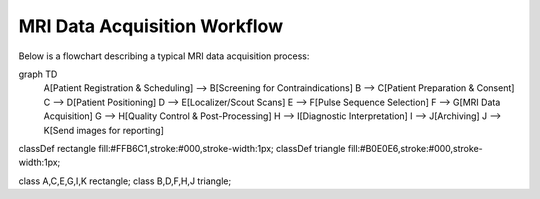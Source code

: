 MRI Data Acquisition Workflow
=============================

Below is a flowchart describing a typical MRI data acquisition process:

.. mermaid::

    %%{init: {'themeCSS': '.triangle rect { clip-path: polygon(50% 0%, 0% 100%, 100% 100%); }'}}%%
graph TD
    A[Patient Registration & Scheduling] --> B[Screening for Contraindications]
    B --> C[Patient Preparation & Consent]
    C --> D[Patient Positioning]
    D --> E[Localizer/Scout Scans]
    E --> F[Pulse Sequence Selection]
    F --> G[MRI Data Acquisition]
    G --> H[Quality Control & Post-Processing]
    H --> I[Diagnostic Interpretation]
    I --> J[Archiving]
    J --> K[Send images for reporting]

classDef rectangle fill:#FFB6C1,stroke:#000,stroke-width:1px;
classDef triangle fill:#B0E0E6,stroke:#000,stroke-width:1px;

class A,C,E,G,I,K rectangle;
class B,D,F,H,J triangle;


